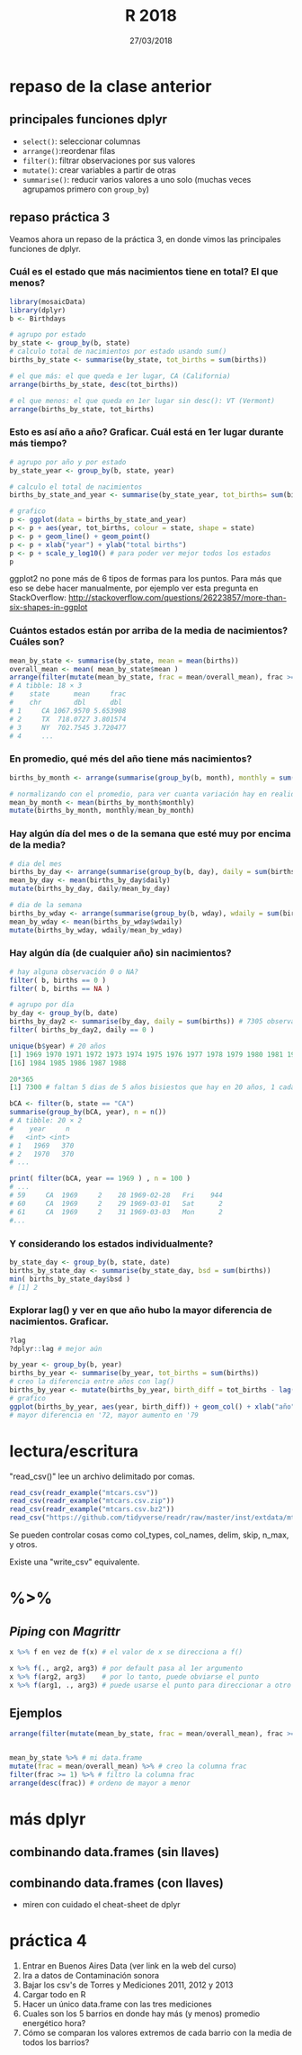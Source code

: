 #    -*- mode: org -*-
#+TITLE: R 2018
#+DATE: 27/03/2018
#+AUTHOR: Luis G. Moyano
#+EMAIL: lgmoyano@gmail.com

#+OPTIONS: author:nil date:t email:nil
#+OPTIONS: ^:nil _:nil
#+STARTUP: showall expand
#+options: toc:nil
#+REVEAL_ROOT: ../../reveal.js/
#+REVEAL_TITLE_SLIDE_TEMPLATE: Recursive Search
#+OPTIONS: reveal_center:t reveal_progress:t reveal_history:nil reveal_control:t
#+OPTIONS: reveal_rolling_links:nil reveal_keyboard:t reveal_overview:t num:nil
#+OPTIONS: reveal_title_slide:"<h1>%t</h1><h3>%d</h3>"
#+REVEAL_MARGIN: 0.1
#+REVEAL_MIN_SCALE: 0.5
#+REVEAL_MAX_SCALE: 2.5
#+REVEAL_TRANS: slide
#+REVEAL_SPEED: fast
#+REVEAL_THEME: my_moon
#+REVEAL_HEAD_PREAMBLE: <meta name="description" content="Programación en R 2017">
#+REVEAL_POSTAMBLE: <p> @luisgmoyano </p>
#+REVEAL_PLUGINS: (highlight)
#+REVEAL_HIGHLIGHT_CSS: %r/lib/css/zenburn.css
#+REVEAL_HLEVEL: 1

# # (setq org-reveal-title-slide "<h1>%t</h1><br/><h2>%a</h2><h3>%e / <a href=\"http://twitter.com/ben_deane\">@ben_deane</a></h3><h2>%d</h2>")
# # (setq org-reveal-title-slide 'auto)
# # see https://github.com/yjwen/org-reveal/commit/84a445ce48e996182fde6909558824e154b76985

# #+OPTIONS: reveal_width:1200 reveal_height:800
# #+OPTIONS: toc:1
# #+REVEAL_PLUGINS: (markdown notes)
# #+REVEAL_EXTRA_CSS: ./local
# ## black, blood, league, moon, night, serif, simple, sky, solarized, source, template, white
# #+REVEAL_HEADER: <meta name="description" content="Programación en R 2017">
# #+REVEAL_FOOTER: <meta name="description" content="Programación en R 2017">


#+begin_src yaml :exports (when (eq org-export-current-backend 'md) "results") :exports (when (eq org-export-current-backend 'reveal) "none") :results value html 
--- 
layout: default 
title: Clase 4
--- 
#+end_src 
#+results:

# #+begin_html
# <img src="right-fail.png">
# #+end_html

# #+ATTR_REVEAL: :frag roll-in



* COMMENT parcial 
~17 de Mayo~
** parcial
- dos problemas dos, 50% de peso cada uno
- dura una hora (vamos a tener clases después)
- se tienen que sacar un 6 para aprobar! ojo
- disponible cualquier material online 
- ~NO~ pueden consultarse entre sí
** qué voy a evaluar
1. ética - 100% 
2. corrección o no de la solución propuesta - 25%
3. dominio de librerías vistas en clase - 25%
4. puntos extras por:
   - autocorrección (saber lo que no se sabe)
   - innovación de ideas (creatividad)
   - riqueza de recursos (estudio)
* repaso de la clase anterior
** principales funciones dplyr
    - ~select()~: seleccionar columnas
    - ~arrange()~:reordenar filas
    - ~filter()~: filtrar observaciones por sus valores
    - ~mutate()~: crear variables a partir de otras
    - ~summarise()~: reducir varios valores a uno solo
         (muchas veces agrupamos primero con ~group_by~)
** repaso práctica 3
:PROPERTIES:
:reveal_background: #123456
:END:
#+BEGIN_NOTES
Veamos ahora un repaso de la práctica 3, en donde vimos las principales funciones de dplyr.
#+END_NOTES

*** Cuál es el estado que más nacimientos tiene en total? El que menos?
:PROPERTIES:
:reveal_background: #123456
:END:

#+ATTR_REVEAL: :frag roll-in
#+BEGIN_SRC R 
library(mosaicData)
library(dplyr)
b <- Birthdays

# agrupo por estado
by_state <- group_by(b, state)
# calculo total de nacimientos por estado usando sum()
births_by_state <- summarise(by_state, tot_births = sum(births))

# el que más: el que queda e 1er lugar, CA (California)
arrange(births_by_state, desc(tot_births))

# el que menos: el que queda en 1er lugar sin desc(): VT (Vermont)
arrange(births_by_state, tot_births)
#+END_SRC

*** Esto es así año a año? Graficar. Cuál está en 1er lugar durante más tiempo?
:PROPERTIES:
:reveal_background: #123456
:END:

#+ATTR_REVEAL: :frag roll-in
#+BEGIN_SRC R 
# agrupo por año y por estado
by_state_year <- group_by(b, state, year)

# calculo el total de nacimientos
births_by_state_and_year <- summarise(by_state_year, tot_births= sum(births))

# grafico
p <- ggplot(data = births_by_state_and_year)
p <- p + aes(year, tot_births, colour = state, shape = state)
p <- p + geom_line() + geom_point()
p <- p + xlab("year") + ylab("total births")
p <- p + scale_y_log10() # para poder ver mejor todos los estados
p
#+END_SRC

#+BEGIN_NOTES
ggplot2 no pone más de 6 tipos de formas para los puntos. Para más que eso se debe hacer
manualmente, por ejemplo ver esta pregunta en StackOverflow: http://stackoverflow.com/questions/26223857/more-than-six-shapes-in-ggplot 
#+END_NOTES

*** Cuántos estados están por arriba de la media de nacimientos? Cuáles son?
:PROPERTIES:
:reveal_background: #123456
:END:

#+ATTR_REVEAL: :frag roll-in
#+BEGIN_SRC R 
  mean_by_state <- summarise(by_state, mean = mean(births))
  overall_mean <- mean( mean_by_state$mean ) 
  arrange(filter(mutate(mean_by_state, frac = mean/overall_mean), frac >= 1), desc(frac))
  # A tibble: 18 × 3
  #    state      mean     frac
  #    chr        dbl      dbl
  # 1     CA 1067.9570 5.653908
  # 2     TX  718.0727 3.801574
  # 3     NY  702.7545 3.720477
  # 4     ...
#+END_SRC

*** En promedio, qué més del año tiene más nacimientos?
:PROPERTIES:
:reveal_background: #123456
:END:

#+ATTR_REVEAL: :frag roll-in
#+BEGIN_SRC R 
births_by_month <- arrange(summarise(group_by(b, month), monthly = sum(births)), desc(monthly))

# normalizando con el promedio, para ver cuanta variación hay en realidad
mean_by_month <- mean(births_by_month$monthly)
mutate(births_by_month, monthly/mean_by_month)

#+END_SRC

*** Hay algún día del mes o de la semana que esté muy por encima de la media?
:PROPERTIES:
:reveal_background: #123456
:END:

#+ATTR_REVEAL: :frag roll-in
#+BEGIN_SRC R 
# dia del mes
births_by_day <- arrange(summarise(group_by(b, day), daily = sum(births)), desc(daily))
mean_by_day <- mean(births_by_day$daily)
mutate(births_by_day, daily/mean_by_day)

# dia de la semana
births_by_wday <- arrange(summarise(group_by(b, wday), wdaily = sum(births)), desc(wdaily))
mean_by_wday <- mean(births_by_wday$wdaily)
mutate(births_by_wday, wdaily/mean_by_wday)
#+END_SRC

*** Hay algún día (de cualquier año) sin nacimientos?
:PROPERTIES:
:reveal_background: #123456
:END:

#+ATTR_REVEAL: :frag roll-in
#+BEGIN_SRC R 
# hay alguna observación 0 o NA?
filter( b, births == 0 )
filter( b, births == NA )

# agrupo por día
by_day <- group_by(b, date)
births_by_day2 <- summarise(by_day, daily = sum(births)) # 7305 observaciones
filter( births_by_day2, daily == 0 )

unique(b$year) # 20 años
[1] 1969 1970 1971 1972 1973 1974 1975 1976 1977 1978 1979 1980 1981 1982 1983
[16] 1984 1985 1986 1987 1988

20*365 
[1] 7300 # faltan 5 dias de 5 años bisiestos que hay en 20 años, 1 cada 4
 
bCA <- filter(b, state == "CA") 
summarise(group_by(bCA, year), n = n()) 
# A tibble: 20 × 2
#    year     n
#   <int> <int>
# 1   1969   370
# 2   1970   370
# ...

print( filter(bCA, year == 1969 ) , n = 100 ) 
# ...
# 59     CA  1969     2    28 1969-02-28   Fri    944
# 60     CA  1969     2    29 1969-03-01   Sat      2
# 61     CA  1969     2    31 1969-03-03   Mon      2
#...

#+END_SRC

*** Y considerando los estados individualmente?
:PROPERTIES:
:reveal_background: #123456
:END:

#+ATTR_REVEAL: :frag roll-in
#+BEGIN_SRC R 
by_state_day <- group_by(b, state, date)
births_by_state_day <- summarise(by_state_day, bsd = sum(births))
min( births_by_state_day$bsd )
# [1] 2
#+END_SRC

*** Explorar lag() y ver en que año hubo la mayor diferencia de nacimientos. Graficar.
:PROPERTIES:
:reveal_background: #123456
:END:

#+ATTR_REVEAL: :frag roll-in
#+BEGIN_SRC R 
?lag
?dplyr::lag # mejor aún

by_year <- group_by(b, year)
births_by_year <- summarise(by_year, tot_births = sum(births))
# creo la diferencia entre años con lag()
births_by_year <- mutate(births_by_year, birth_diff = tot_births - lag(tot_births))
# grafico
ggplot(births_by_year, aes(year, birth_diff)) + geom_col() + xlab("año") + ylab("Diferencia de nacimientos")
# mayor diferencia en '72, mayor aumento en '79

#+END_SRC

* lectura/escritura

"read_csv()" lee un archivo delimitado por comas.

#+BEGIN_SRC R
read_csv(readr_example("mtcars.csv"))
read_csv(readr_example("mtcars.csv.zip"))
read_csv(readr_example("mtcars.csv.bz2"))
read_csv("https://github.com/tidyverse/readr/raw/master/inst/extdata/mtcars.csv")
#+END_SRC

Se pueden controlar cosas como col_types, col_names, delim, skip, n_max, y otros. 

Existe una "write_csv" equivalente.

* %>% 
** /Piping/  con  /Magrittr/

#+BEGIN_SRC R 
x %>% f en vez de f(x) # el valor de x se direcciona a f()
#+END_SRC

#+BEGIN_SRC R 
x %>% f(., arg2, arg3) # por default pasa al 1er argumento
x %>% f(arg2, arg3)    # por lo tanto, puede obviarse el punto
x %>% f(arg1, ., arg3) # puede usarse el punto para direccionar a otro lado
#+END_SRC

** Ejemplos
#+BEGIN_SRC R 
  arrange(filter(mutate(mean_by_state, frac = mean/overall_mean), frac >= 1), desc(frac))


  mean_by_state %>% # mi data.frame
  mutate(frac = mean/overall_mean) %>% # creo la columna frac
  filter(frac >= 1) %>% # filtro la columna frac
  arrange(desc(frac)) # ordeno de mayor a menor
#+END_SRC
* más dplyr
** combinando data.frames (sin llaves)

#+BEGIN_EXPORT html
<img src="./figs/binds.png">
#+END_EXPORT

** combinando data.frames (con llaves)

#+BEGIN_EXPORT html
<img style="WIDTH:500px; HEIGHT:420px; border:0" src="./figs/joins.png">
#+END_EXPORT

#+BEGIN_EXPORT html
<img style="position:absolute; TOP:100px; LEFT:750px; WIDTH:400px; HEIGHT:150px; border:0" src="./figs/sets.png">
#+END_EXPORT

- miren con cuidado el cheat-sheet de dplyr

* COMMENT para contar la próxima
- stringr
- lubridate
- u otro

* práctica 4
:PROPERTIES:
:reveal_background: #123456
:END:

#+BEGIN_EXPORT html
 <ol class="smallfont">
   <li>Entrar en Buenos Aires Data (ver link en la web del curso)</li>
   <li>Ira a datos de Contaminación sonora </li>
   <li>Bajar los csv's de Torres y Mediciones 2011, 2012 y 2013 </li>
   <li>Cargar todo en R </li>
   <li>Hacer un único data.frame con las tres mediciones</li>
   <li>Cuales son los 5 barrios en donde hay más (y menos) promedio energético hora?</li>
   <li>Cómo se comparan los valores extremos de cada barrio con la media de todos los barrios?</li>
 </ol>
#+END_EXPORT



